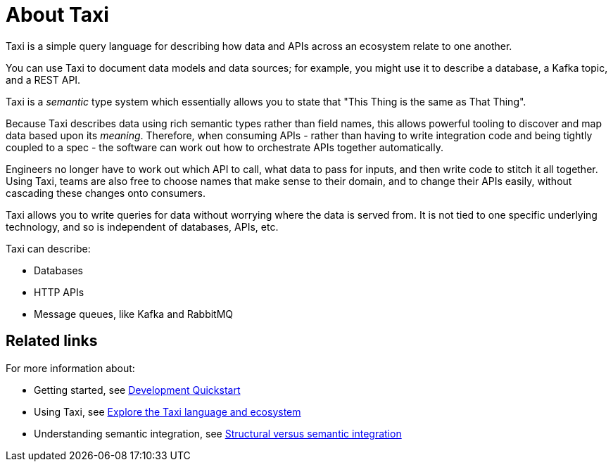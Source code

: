 = About Taxi
:description: An overview of the Taxi language

Taxi is a simple query language for describing how data and APIs across an ecosystem relate to one another.

You can use Taxi to document data models and data sources; for example, you might use it to describe a database, a Kafka topic, and a REST API. 

Taxi is a _semantic_ type system which essentially allows you to state that "This Thing is the same as That Thing". 

Because Taxi describes data using rich semantic types rather than field names, this allows powerful tooling to discover and map data based upon its _meaning_. Therefore, when consuming APIs - rather than having to write integration code and being tightly coupled to a spec - the software can work out how to orchestrate APIs together automatically. 

Engineers no longer have to work out which API to call, what data to pass for inputs, and then write code to stitch it all together. Using Taxi, teams are also free to choose names that make sense to their domain, and to change their APIs easily, without cascading these changes onto consumers. 

Taxi allows you to write queries for data without worrying where the data is served from. It is not tied to one specific underlying technology, and so is independent of databases, APIs, etc. 

Taxi can describe:

* Databases
* HTTP APIs
* Message queues, like Kafka and RabbitMQ

== Related links

For more information about:

* Getting started, see xref:deploy:development-deployments.adoc[Development Quickstart]
* Using Taxi, see https://taxilang.org[Explore the Taxi language and ecosystem]
* Understanding semantic integration, see xref:describe-data-sources:intro-to-semantic-integration.adoc[Structural versus semantic integration]
